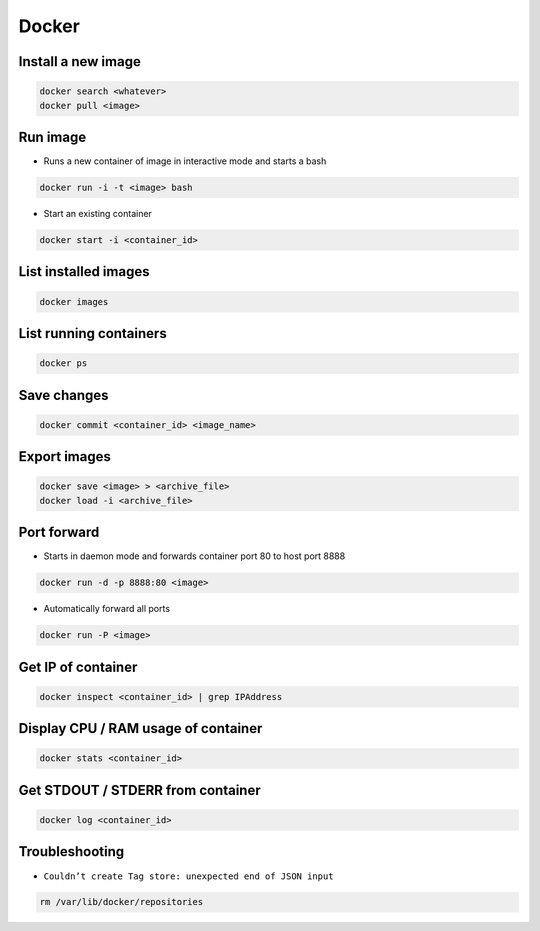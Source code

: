 ######
Docker
######

Install a new image
===================

.. code-block:: bash

  docker search <whatever>
  docker pull <image>


Run image
=========

* Runs a new container of image in interactive mode and starts a bash

.. code-block:: bash

  docker run -i -t <image> bash

* Start an existing container

.. code-block:: bash

  docker start -i <container_id>


List installed images
=====================

.. code-block:: bash

  docker images


List running containers
=======================

.. code-block:: bash

  docker ps


Save changes
============

.. code-block:: bash

  docker commit <container_id> <image_name>


Export images
=============

.. code-block:: bash

  docker save <image> > <archive_file>
  docker load -i <archive_file>


Port forward
============

* Starts in daemon mode and forwards container port 80 to host port 8888

.. code-block:: bash

  docker run -d -p 8888:80 <image>

* Automatically forward all ports

.. code-block:: bash

  docker run -P <image>


Get IP of container
===================

.. code-block:: bash

  docker inspect <container_id> | grep IPAddress


Display CPU / RAM usage of container
====================================

.. code-block:: bash

  docker stats <container_id>


Get STDOUT / STDERR from container
===================================

.. code-block:: bash

  docker log <container_id>

Troubleshooting
===============

* ``Couldn’t create Tag store: unexpected end of JSON input``

.. code-block:: bash

  rm /var/lib/docker/repositories
